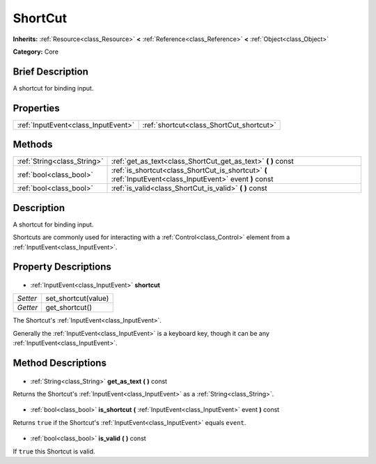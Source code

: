 .. Generated automatically by doc/tools/makerst.py in Godot's source tree.
.. DO NOT EDIT THIS FILE, but the ShortCut.xml source instead.
.. The source is found in doc/classes or modules/<name>/doc_classes.

.. _class_ShortCut:

ShortCut
========

**Inherits:** :ref:`Resource<class_Resource>` **<** :ref:`Reference<class_Reference>` **<** :ref:`Object<class_Object>`

**Category:** Core

Brief Description
-----------------

A shortcut for binding input.

Properties
----------

+-------------------------------------+------------------------------------------+
| :ref:`InputEvent<class_InputEvent>` | :ref:`shortcut<class_ShortCut_shortcut>` |
+-------------------------------------+------------------------------------------+

Methods
-------

+------------------------------+------------------------------------------------------------------------------------------------------------+
| :ref:`String<class_String>`  | :ref:`get_as_text<class_ShortCut_get_as_text>` **(** **)** const                                           |
+------------------------------+------------------------------------------------------------------------------------------------------------+
| :ref:`bool<class_bool>`      | :ref:`is_shortcut<class_ShortCut_is_shortcut>` **(** :ref:`InputEvent<class_InputEvent>` event **)** const |
+------------------------------+------------------------------------------------------------------------------------------------------------+
| :ref:`bool<class_bool>`      | :ref:`is_valid<class_ShortCut_is_valid>` **(** **)** const                                                 |
+------------------------------+------------------------------------------------------------------------------------------------------------+

Description
-----------

A shortcut for binding input.

Shortcuts are commonly used for interacting with a :ref:`Control<class_Control>` element from a :ref:`InputEvent<class_InputEvent>`.

Property Descriptions
---------------------

  .. _class_ShortCut_shortcut:

- :ref:`InputEvent<class_InputEvent>` **shortcut**

+----------+---------------------+
| *Setter* | set_shortcut(value) |
+----------+---------------------+
| *Getter* | get_shortcut()      |
+----------+---------------------+

The Shortcut's :ref:`InputEvent<class_InputEvent>`.

Generally the :ref:`InputEvent<class_InputEvent>` is a keyboard key, though it can be any :ref:`InputEvent<class_InputEvent>`.

Method Descriptions
-------------------

  .. _class_ShortCut_get_as_text:

- :ref:`String<class_String>` **get_as_text** **(** **)** const

Returns the Shortcut's :ref:`InputEvent<class_InputEvent>` as a :ref:`String<class_String>`.

  .. _class_ShortCut_is_shortcut:

- :ref:`bool<class_bool>` **is_shortcut** **(** :ref:`InputEvent<class_InputEvent>` event **)** const

Returns ``true`` if the Shortcut's :ref:`InputEvent<class_InputEvent>` equals ``event``.

  .. _class_ShortCut_is_valid:

- :ref:`bool<class_bool>` **is_valid** **(** **)** const

If ``true`` this Shortcut is valid.

